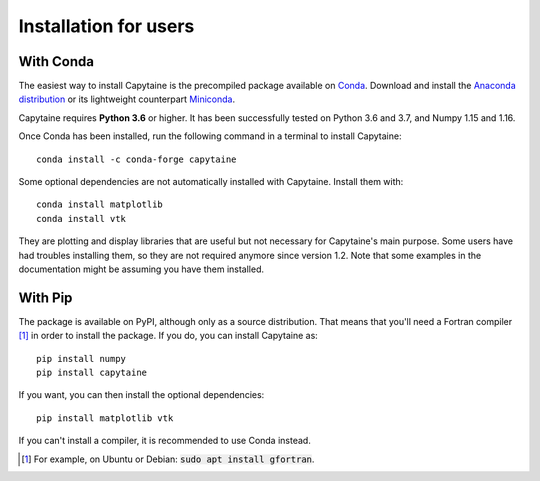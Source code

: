 ======================
Installation for users
======================

With Conda
----------

The easiest way to install Capytaine is the precompiled package available on Conda_.
Download and install the `Anaconda distribution`_ or its lightweight counterpart Miniconda_.

.. _Conda: https://conda.io
.. _`Anaconda distribution`: https://www.anaconda.com/download/
.. _Miniconda: https://conda.io/miniconda.html

Capytaine requires **Python 3.6** or higher.
It has been successfully tested on Python 3.6 and 3.7, and Numpy 1.15 and 1.16.

Once Conda has been installed, run the following command in a terminal to install Capytaine::

    conda install -c conda-forge capytaine

Some optional dependencies are not automatically installed with Capytaine.
Install them with::

    conda install matplotlib
    conda install vtk

They are plotting and display libraries that are useful but not necessary for Capytaine's main purpose.
Some users have had troubles installing them, so they are not required anymore since version 1.2.
Note that some examples in the documentation might be assuming you have them installed.

With Pip
--------

The package is available on PyPI, although only as a source distribution.
That means that you'll need a Fortran compiler [#]_ in order to install the package.
If you do, you can install Capytaine as::

    pip install numpy
    pip install capytaine

If you want, you can then install the optional dependencies::

    pip install matplotlib vtk

If you can't install a compiler, it is recommended to use Conda instead.

.. [#] For example, on Ubuntu or Debian: :code:`sudo apt install gfortran`.

